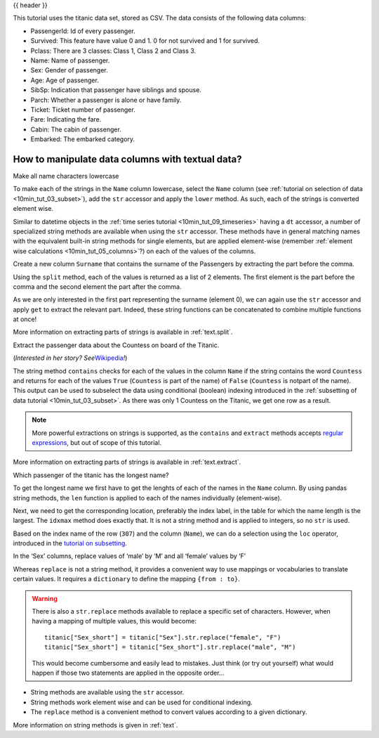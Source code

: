 .. _10min_tut_10_text:

{{ header }}

.. ipython:: python

    import pandas as pd

.. raw:: html

    <div class="card gs-data">
        <div class="card-header">
            <div class="gs-data-title">
                Data used for this tutorial:
            </div>
        </div>
        <ul class="list-group list-group-flush">
            <li class="list-group-item">
                <div data-toggle="collapse" href="#collapsedata" role="button" aria-expanded="false" aria-controls="collapsedata">
                    <span class="badge badge-dark">Titanic data</span>
                </div>
                <div class="collapse" id="collapsedata">
                    <div class="card-body">
                        <p class="card-text">
                        
This tutorial uses the titanic data set, stored as CSV. The data
consists of the following data columns:

-  PassengerId: Id of every passenger.
-  Survived: This feature have value 0 and 1. 0 for not survived and 1
   for survived.
-  Pclass: There are 3 classes: Class 1, Class 2 and Class 3.
-  Name: Name of passenger.
-  Sex: Gender of passenger.
-  Age: Age of passenger.
-  SibSp: Indication that passenger have siblings and spouse.
-  Parch: Whether a passenger is alone or have family.
-  Ticket: Ticket number of passenger.
-  Fare: Indicating the fare.
-  Cabin: The cabin of passenger.
-  Embarked: The embarked category.

.. raw:: html

                        </p>
                    <a href="https://github.com/pandas-dev/pandas/tree/master/doc/data/titanic.csv" class="btn btn-dark btn-sm">To raw data</a>
                </div>
            </div>

.. ipython:: python

    titanic = pd.read_csv("data/titanic.csv")
    titanic.head()

.. raw:: html

        </li>
    </ul>
    </div>

How to manipulate data columns with textual data?
-------------------------------------------------

.. raw:: html

    <ul class="task-bullet">
        <li>

Make all name characters lowercase

.. ipython:: python

    titanic["Name"].str.lower()

To make each of the strings in the ``Name`` column lowercase, select the ``Name`` column 
(see :ref:`tutorial on selection of data <10min_tut_03_subset>`), add the ``str`` accessor and
apply the ``lower`` method. As such, each of the strings is converted element wise.

.. raw:: html

        </li>
    </ul>

Similar to datetime objects in the :ref:`time series tutorial <10min_tut_09_timeseries>` 
having a ``dt`` accessor, a number of
specialized string methods are available when using the ``str``
accessor. These methods have in general matching names with the
equivalent built-in string methods for single elements, but are applied
element-wise (remember :ref:`element wise calculations <10min_tut_05_columns>`?) 
on each of the values of the columns.

.. raw:: html

    <ul class="task-bullet">
        <li>

Create a new column ``Surname`` that contains the surname of the Passengers by extracting the part before the comma.

.. ipython:: python

    titanic["Name"].str.split(",")

Using the ``split`` method, each of the values is returned as a list of
2 elements. The first element is the part before the comma and the
second element the part after the comma.

.. ipython:: python

    titanic["Surname"] = titanic["Name"].str.split(",").str.get(0)
    titanic["Surname"]

As we are only interested in the first part representing the surname
(element 0), we can again use the ``str`` accessor and apply ``get`` to
extract the relevant part. Indeed, these string functions can be
concatenated to combine multiple functions at once!

.. raw:: html

        </li>
    </ul>

.. raw:: html

    <div class="d-flex flex-row gs-torefguide">
        <span class="badge badge-info">To user guide</span> 

More information on extracting parts of strings is available in :ref:`text.split`.

.. raw:: html

   </div>

.. raw:: html

    <ul class="task-bullet">
        <li>

Extract the passenger data about the Countess on board of the Titanic.

.. ipython:: python

    titanic["Name"].str.contains("Countess")

.. ipython:: python

    titanic[titanic["Name"].str.contains("Countess")]

(*Interested in her story? See*\ `Wikipedia <https://en.wikipedia.org/wiki/No%C3%ABl_Leslie,_Countess_of_Rothes>`__\ *!*)

The string method ``contains`` checks for each of the values in the
column ``Name`` if the string contains the word ``Countess`` and returns
for each of the values ``True`` (``Countess`` is part of the name) of
``False`` (``Countess`` is notpart of the name). This output can be used
to subselect the data using conditional (boolean) indexing introduced in
the :ref:`subsetting of data tutorial <10min_tut_03_subset>`. As there was
only 1 Countess on the Titanic, we get one row as a result.

.. raw:: html

        </li>
    </ul>

.. note::
    More powerful extractions on strings is supported, as the
    ``contains`` and ``extract`` methods accepts `regular
    expressions <https://docs.python.org/3/library/re.html>`__, but out of
    scope of this tutorial.

.. raw:: html

    <div class="d-flex flex-row gs-torefguide">
        <span class="badge badge-info">To user guide</span> 

More information on extracting parts of strings is available in :ref:`text.extract`.

.. raw:: html

   </div>

.. raw:: html

    <ul class="task-bullet">
        <li>

Which passenger of the titanic has the longest name?

.. ipython:: python

    titanic["Name"].str.len()

To get the longest name we first have to get the lenghts of each of the
names in the ``Name`` column. By using pandas string methods, the
``len`` function is applied to each of the names individually
(element-wise).

.. ipython:: python

    titanic["Name"].str.len().idxmax()

Next, we need to get the corresponding location, preferably the index
label, in the table for which the name length is the largest. The
``idxmax`` method does exactly that. It is not a string method and is
applied to integers, so no ``str`` is used.

.. ipython:: python

    titanic.loc[titanic["Name"].str.len().idxmax(), "Name"]

Based on the index name of the row (``307``) and the column (``Name``),
we can do a selection using the ``loc`` operator, introduced in the
`tutorial on subsetting <3_subset_data.ipynb>`__.

.. raw:: html

        </li>
    </ul>

.. raw:: html

    <ul class="task-bullet">
        <li>

In the ‘Sex’ columns, replace values of ‘male’ by ‘M’ and all ‘female’ values by ‘F’

.. ipython:: python

    titanic["Sex_short"] = titanic["Sex"].replace({"male": "M", 
                                                   "female": "F"})
    titanic["Sex_short"]

Whereas ``replace`` is not a string method, it provides a convenient way
to use mappings or vocabularies to translate certain values. It requires
a ``dictionary`` to define the mapping ``{from : to}``.

.. raw:: html

        </li>
    </ul>

.. warning::
    There is also a ``str.replace`` methods available to replace a
    specific set of characters. However, when having a mapping of multiple
    values, this would become:

    ::

        titanic["Sex_short"] = titanic["Sex"].str.replace("female", "F")
        titanic["Sex_short"] = titanic["Sex_short"].str.replace("male", "M")

    This would become cumbersome and easily lead to mistakes. Just think (or
    try out yourself) what would happen if those two statements are applied
    in the opposite order…

.. raw:: html

    <div class="shadow gs-callout gs-callout-remember">            
        <h4>REMEMBER</h4>

-  String methods are available using the ``str`` accessor.
-  String methods work element wise and can be used for conditional
   indexing.
-  The ``replace`` method is a convenient method to convert values
   according to a given dictionary.

.. raw:: html

   </div>

.. raw:: html

    <div class="d-flex flex-row gs-torefguide">
        <span class="badge badge-info">To user guide</span> 

More information on string methods is given in :ref:`text`.

.. raw:: html

   </div>
